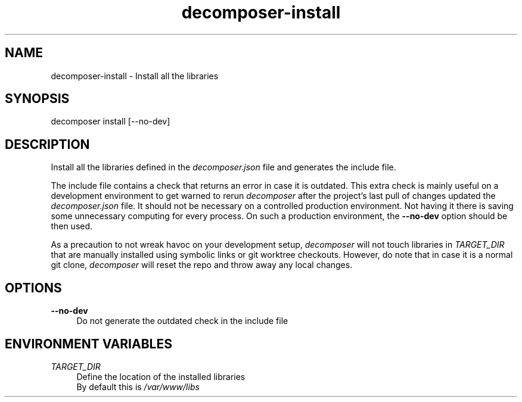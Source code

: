 .\" Generated by scdoc 1.10.0
.ie \n(.g .ds Aq \(aq
.el       .ds Aq '
.nh
.ad l
.\" Begin generated content:
.TH "decomposer-install" "1" "2019-10-16"
.P
.SH NAME
.P
decomposer-install - Install all the libraries
.P
.SH SYNOPSIS
.P
decomposer install [--no-dev]
.P
.SH DESCRIPTION
.P
Install all the libraries defined in the \fIdecomposer.json\fR file and generates
the include file.
.P
The include file contains a check that returns an error in case it is outdated.
This extra check is mainly useful on a development environment to get warned to
rerun \fIdecomposer\fR after the project's last pull of changes updated the
\fIdecomposer.json\fR file. It should not be necessary on a controlled production
environment. Not having it there is saving some unnecessary computing for every
process. On such a production environment, the \fB--no-dev\fR option should be then
used.
.P
As a precaution to not wreak havoc on your development setup, \fIdecomposer\fR will
not touch libraries in \fITARGET_DIR\fR that are manually installed using symbolic
links or git worktree checkouts. However, do note that in case it is a normal
git clone, \fIdecomposer\fR will reset the repo and throw away any local changes.
.P
.P
.SH OPTIONS
.P
\fB--no-dev\fR
.RS 4
Do not generate the outdated check in the include file
.P
.RE
.SH ENVIRONMENT VARIABLES
.P
\fITARGET_DIR\fR
.RS 4
Define the location of the installed libraries
.br
By default this is \fI/var/www/libs\fR
